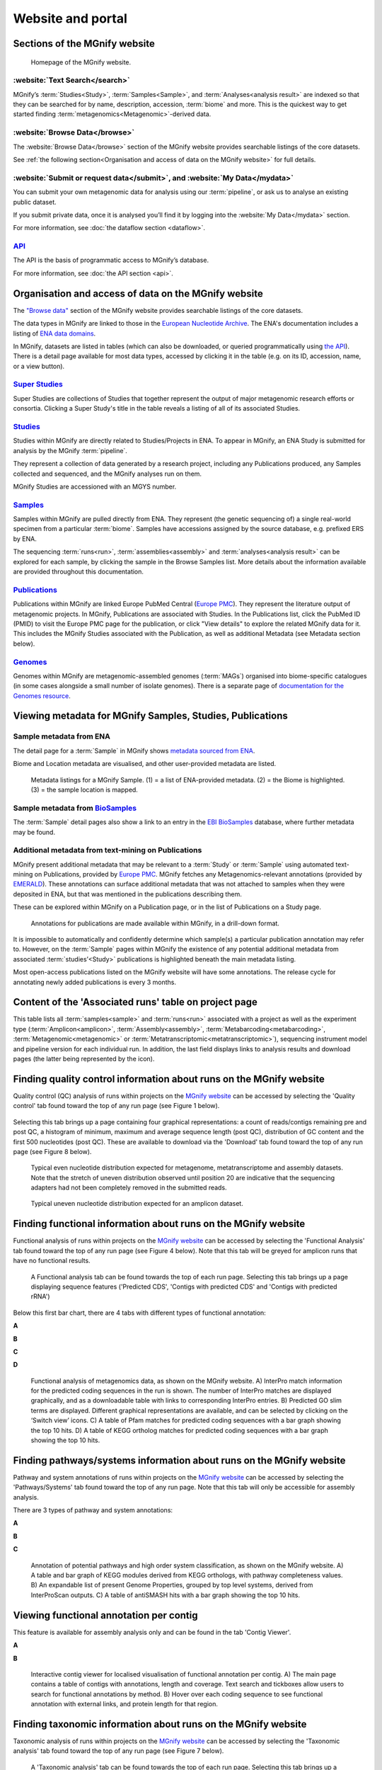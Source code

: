 Website and portal
==================

------------------------------
Sections of the MGnify website
------------------------------
.. figure:: images/portal/mgnify-home-page.png

    Homepage of the MGnify website.

:website:`Text Search</search>`
^^^^^^^^^^^^^^^^^^^^^^^^^^^^^^^
MGnify’s :term:`Studies<Study>`, :term:`Samples<Sample>`, and :term:`Analyses<analysis result>`
are indexed so that they can be searched for by name, description, accession, :term:`biome` and more.
This is the quickest way to get started finding :term:`metagenomics<Metagenomic>`-derived data.

:website:`Browse Data</browse>`
^^^^^^^^^^^^^^^^^^^^^^^^^^^^^^^
The :website:`Browse Data</browse>` section of the MGnify website provides searchable
listings of the core datasets.

See :ref:`the following section<Organisation and access of data on the MGnify website>` for full details.

:website:`Submit or request data</submit>`, and :website:`My Data</mydata>`
^^^^^^^^^^^^^^^^^^^^^^^^^^^^^^^^^^^^^^^^^^^^^^^^^^^^^^^^^^^^^^^^^^^^^^^^^^^
You can submit your own metagenomic data for analysis using our :term:`pipeline`,
or ask us to analyse an existing public dataset.

If you submit private data, once it is analysed you’ll find it by logging into the :website:`My Data</mydata>` section.

For more information, see :doc:`the dataflow section <dataflow>`.

`API <https://www.ebi.ac.uk/metagenomics/api/latest/>`_
^^^^^^^^^^^^^^^^^^^^^^^^^^^^^^^^^^^^^^^^^^^^^^^^^^^^^^^
The API is the basis of programmatic access to MGnify’s database.

For more information, see :doc:`the API section <api>`.



-----------------------------------------------------
Organisation and access of data on the MGnify website
-----------------------------------------------------

The `"Browse data" <https://www.ebi.ac.uk/metagenomics/browse>`__ section of the MGnify website provides searchable
listings of the core datasets.

The data types in MGnify are linked to those in the `European Nucleotide Archive <https://www.ebi.ac.uk/ena>`__.
The ENA's documentation includes a listing of
`ENA data domains <https://ena-docs.readthedocs.io/en/latest/retrieval/general-guide.html#viewing-and-exploring-ena-records>`__.

In MGnify, datasets are listed in tables (which can also be downloaded, or queried programmatically using
`the API <restapi>`_).
There is a detail page available for most data types, accessed by clicking it in the table
(e.g. on its ID, accession, name, or a view button).

`Super Studies <https://www.ebi.ac.uk/metagenomics/browse#super-studies>`__
^^^^^^^^^^^^^^^^^^^^^^^^^^^^^^^^^^^^^^^^^^^^^^^^^^^^^^^^^^^^^^^^^^^^^^^^^^^
Super Studies are collections of Studies that together represent the output of major metagenomic research efforts or
consortia. Clicking a Super Study's title in the table reveals a listing of all of its associated Studies.

`Studies <https://www.ebi.ac.uk/metagenomics/browse#studies>`__
^^^^^^^^^^^^^^^^^^^^^^^^^^^^^^^^^^^^^^^^^^^^^^^^^^^^^^^^^^^^^^^
Studies within MGnify are directly related to Studies/Projects in ENA.
To appear in MGnify, an ENA Study is submitted for analysis by the MGnify :term:`pipeline`.

They represent a collection of data generated by a research project, including any Publications produced,
any Samples collected and sequenced, and the MGnify analyses run on them.

MGnify Studies are accessioned with an MGYS number.

`Samples <https://www.ebi.ac.uk/metagenomics/browse#samples>`__
^^^^^^^^^^^^^^^^^^^^^^^^^^^^^^^^^^^^^^^^^^^^^^^^^^^^^^^^^^^^^^^
Samples within MGnify are pulled directly from ENA.
They represent (the genetic sequencing of) a single real-world specimen from a particular :term:`biome`.
Samples have accessions assigned by the source database, e.g. prefixed ERS by ENA.

The sequencing :term:`runs<run>`, :term:`assemblies<assembly>` and :term:`analyses<analysis result>` can be explored
for each sample, by clicking the sample in the Browse Samples list.
More details about the information available are provided throughout this documentation.

`Publications <https://www.ebi.ac.uk/metagenomics/browse#publications>`__
^^^^^^^^^^^^^^^^^^^^^^^^^^^^^^^^^^^^^^^^^^^^^^^^^^^^^^^^^^^^^^^^^^^^^^^^^
Publications within MGnify are linked Europe PubMed Central (`Europe PMC <https://europepmc.org>`__).
They represent the literature output of metagenomic projects.
In MGnify, Publications are associated with Studies.
In the Publications list, click the PubMed ID (PMID) to visit the Europe PMC page for the publication,
or click "View details" to explore the related MGnify data for it.
This includes the MGnify Studies associated with the Publication, as well as additional Metadata
(see Metadata section below).

`Genomes <https://www.ebi.ac.uk/metagenomics/browse#genomes>`__
^^^^^^^^^^^^^^^^^^^^^^^^^^^^^^^^^^^^^^^^^^^^^^^^^^^^^^^^^^^^^^^
Genomes within MGnify are metagenomic-assembled genomes (:term:`MAGs`) organised into biome-specific catalogues
(in some cases alongside a small number of isolate genomes).
There is a separate page of `documentation for the Genomes resource <genome-viewer>`_.

----------------------------------------------------------
Viewing metadata for MGnify Samples, Studies, Publications
----------------------------------------------------------

Sample metadata from ENA
^^^^^^^^^^^^^^^^^^^^^^^^

The detail page for a :term:`Sample` in MGnify shows
`metadata sourced from ENA <https://ena-docs.readthedocs.io/en/latest/submit/general-guide/metadata.html>`__.

Biome and Location metadata are visualised, and other user-provided metadata are listed.

.. figure:: images/sample-metadata.png

    Metadata listings for a MGnify Sample.
    (1) = a list of ENA-provided metadata.
    (2) = the Biome is highlighted.
    (3) = the sample location is mapped.

Sample metadata from `BioSamples <https://www.ebi.ac.uk/biosamples/>`__
^^^^^^^^^^^^^^^^^^^^^^^^^^^^^^^^^^^^^^^^^^^^^^^^^^^^^^^^^^^^^^^^^^^^^^^

The :term:`Sample` detail pages also show a link to an entry in the
`EBI BioSamples <https://www.ebi.ac.uk/biosamples/>`__ database, where further metadata may be found.

Additional metadata from text-mining on Publications
^^^^^^^^^^^^^^^^^^^^^^^^^^^^^^^^^^^^^^^^^^^^^^^^^^^^

MGnify present additional metadata that may be relevant to a :term:`Study` or :term:`Sample` using automated text-mining on
Publications, provided by `Europe PMC <https://europepmc.org/Annotations>`__.
MGnify fetches any Metagenomics-relevant annotations
(provided by `EMERALD <https://gtr.ukri.org/projects?ref=BB%2FS009043%2F1>`__).
These annotations can surface additional metadata that was not attached to samples when they were deposited in ENA,
but that was mentioned in the publications describing them.

These can be explored within MGnify on a Publication page, or in the list of Publications on a Study page.

.. figure:: images/europe-pmc-annotations.png

    Annotations for publications are made available within MGnify, in a drill-down format.

It is impossible to automatically and confidently determine which sample(s) a particular publication annotation may
refer to. However, on the :term:`Sample` pages within MGnify the existence of any potential additional metadata from
associated :term:`studies’<Study>` publications is highlighted beneath the main metadata listing.

Most open-access publications listed on the MGnify website will have some annotations. The release cycle for annotating
newly added publications is every 3 months.

------------------------------------------------------
Content of the 'Associated runs' table on project page
------------------------------------------------------

This table lists all :term:`samples<sample>` and :term:`runs<run>` associated with a project as well as the experiment type (:term:`Amplicon<amplicon>`, :term:`Assembly<assembly>`, :term:`Metabarcoding<metabarcoding>`, :term:`Metagenomic<metagenomic>` or :term:`Metatranscriptomic<metatranscriptomic>`), sequencing instrument model and pipeline version for each individual run.
In addition, the last field displays links to analysis results and download pages (the latter being represented by the |icon| icon).

.. |icon| image:: images/download_IC.png

------------------------------------------------------------------------------
Finding quality control information about runs on the MGnify website
------------------------------------------------------------------------------

Quality control (QC) analysis of runs within projects on the `MGnify website <https://www.ebi.ac.uk/metagenomics/>`__ can be accessed by selecting the 'Quality control' tab found toward the top of any run page (see Figure 1 below).


.. figure:: images/QC1.PNG
    A 'Quality control' tab can be found towards the top of each run page.

Selecting this tab brings up a page containing four graphical representations: a count of reads/contigs remaining pre and post QC, a histogram of minimum, maximum and average sequence length (post QC), distribution of GC content and the first 500 nucleotides (post QC). These are available to download via the 'Download' tab found toward the top of any run page (see Figure 8 below).

.. figure:: images/QC_metag.PNG

    Typical even nucleotide distribution expected for metagenome, metatranscriptome and assembly datasets. Note that the stretch of uneven distribution observed until position 20 are indicative that the sequencing adapters had not been completely removed in the submitted reads.

.. figure:: images/QC_ndamplicon.PNG

    Typical uneven nucleotide distribution expected for an amplicon dataset.

-------------------------------------------------------------------------
Finding functional information about runs on the MGnify website
-------------------------------------------------------------------------

Functional analysis of runs within projects on the `MGnify website <https://www.ebi.ac.uk/metagenomics/>`__ can be accessed by selecting the 'Functional Analysis' tab found toward the top of any run page (see Figure 4 below). Note that this tab will be greyed for amplicon runs that have no functional results.

.. figure:: images/Func_1.PNG

    A Functional analysis tab can be found towards the top of each run page. Selecting this tab brings up a page displaying sequence features ('Predicted CDS', 'Contigs with predicted CDS' and 'Contigs with predicted rRNA')

Below this first bar chart, there are 4 tabs with different types of functional annotation:

**A**

.. image:: images/Func1-v5.png

**B**

.. image:: images/Func2-v5.png

**C**

.. image:: images/Func3-v5.png

**D**

.. figure:: images/Func4-v5.png

    Functional analysis of metagenomics data, as shown on the MGnify website.
    A) InterPro match information for the predicted coding sequences in the run is shown. The number of InterPro matches are displayed graphically, and as a downloadable table with links to corresponding InterPro entries. B) Predicted GO slim terms are displayed. Different graphical representations are available, and can be selected by clicking on the ‘Switch view’ icons. C) A table of Pfam matches for predicted coding sequences with a bar graph showing the top 10 hits. D) A table of KEGG ortholog matches for predicted coding sequences with a bar graph showing the top 10 hits.


-------------------------------------------------------------------------
Finding pathways/systems information about runs on the MGnify website
-------------------------------------------------------------------------

Pathway and system annotations of runs within projects on the `MGnify website <https://www.ebi.ac.uk/metagenomics/>`__ can be accessed by selecting the 'Pathways/Systems' tab found toward the top of any run page. Note that this tab will only be accessible for assembly analysis.

There are 3 types of pathway and system annotations:

**A**

.. image:: images/Path1-v5.png

**B**

.. image:: images/Path2-v5.png

**C**

.. figure:: images/Path3-v5.png

    Annotation of potential pathways and high order system classification, as shown on the MGnify website. A) A table and bar graph of KEGG modules derived from KEGG orthologs, with pathway completeness values. B) An expandable list of present Genome Properties, grouped by top level systems, derived from InterProScan outputs. C) A table of antiSMASH hits with a bar graph showing the top 10 hits.

------------------------------------------------------------------------
Viewing functional annotation per contig
------------------------------------------------------------------------

This feature is available for assembly analysis only and can be found in the tab 'Contig Viewer'.

**A**

.. image:: images/Contig1-v5.png

**B**

.. figure:: images/Contig2-v5.png

    Interactive contig viewer for localised visualisation of functional annotation per contig. A) The main page contains a table of contigs with annotations, length and coverage. Text search and tickboxes allow users to search for functional annotations by method. B) Hover over each coding sequence to see functional annotation with external links, and protein length for that region.

------------------------------------------------------------------------
Finding taxonomic information about runs on the MGnify website
------------------------------------------------------------------------

Taxonomic analysis of runs within projects on the `MGnify website <https://www.ebi.ac.uk/metagenomics/>`__ can be accessed by selecting the 'Taxonomic analysis' tab found toward the top of any run page (see Figure 7 below).

.. figure:: images/taxonomy.PNG

    A 'Taxonomic analysis' tab can be found towards the top of each run page. Selecting this tab brings up a page displaying the taxonomic results displayed as an interactive Krona plot.

The taxonomic analysis results are displayed as Krona plot. This feature allows users to explore the taxonomic results and to zoom in on a particular taxonomic level by double clicking on it. The corresponding distribution charts are displayed on the right hand side of the panel.

Alternative pie-, bar- and stacked-chart representations can be generated by clicking on the ‘Switch view’ icons located above the Krona plot, however data are then presented at the phylum level for clarity.

-----------------------------------------------------------
Files available to download on the MGnify website
-----------------------------------------------------------

The full data sets used to generate the graphs, along with a host of additional data and intermediate files can be downloaded for further analysis by clicking the ‘Download’ tab, found towards the top of the page.

.. figure:: images/Download_1-v5.png

    The Download tab is organised into sections: ‘Sequence data’, ‘Functional analysis’ (not available in the case of amplicon runs), 'Pathways and Systems' (available only for assemblies), ‘Taxonomic analysis SSU’, 'Taxonomic analysis LSU', 'Taxonomic analysis ITS' (available for amplicon only) and 'non-coding RNAs' (will only exist if any non coding RNAs are identified).

Some of the files, particularly the sequence files in FASTA format, can be large. To facilitate the download process, these files are compressed with `GZIP <https://en.wikipedia.org/wiki/Gzip>`_ and when too large to be easily transferable, chunked into a manageable size. If it is the case for your runs, please download all chunks, decompress them and concatenate them to reconstitute the full file. Ensure the chunks are concatenated in the order given on the download page, as headers will be in the first chunked file.

Description of fasta files available to download
^^^^^^^^^^^^^^^^^^^^^^^^^^^^^^^^^^^^^^^^^^^^^^^^
- Processed nucleotide reads OR Processed contigs: this file contains all reads/contigs having passed the quality control (QC) step.
- Predicted CDS: this file contains protein sequences that have pCDS.
- Predicted ORF: this file contains nucleotide sequences that have pCDS.

Description of functional annotation files available to download
^^^^^^^^^^^^^^^^^^^^^^^^^^^^^^^^^^^^^^^^^^^^^^^^^^^^^^^^^^^^^^^^
- InterPro matches: A tab-delimited file containing 15 columns. They are fully described `here <https://github.com/ebi-pf-team/interproscan/wiki/OutputFormats>`_
- Pfam annotation: summary of Pfam annotations and their frequencies.
- Complete GO annotation: summary of GO term annotations in 4 columns: GO terms (labelled GO:XXXXXXX), GO term description, GO category (biological process, molecular function or cellular location) and number of pCDS annotated with a GO term.
- GO slim annotation file: this file is derived from the 'Complete GO annotation file' and has the same format.
- DIAMOND annotation: a tab-delimited file containing 16 columns with Uniref IDs and taxonomic annotation of protein sequences.
- KEGG orthologues annotation: summary of KEGG ortholog annotations and their frequencies.

Description of pathway and system annotation files available to download
^^^^^^^^^^^^^^^^^^^^^^^^^^^^^^^^^^^^^^^^^^^^^^^^^^^^^^^^^^^^^^^^^^^^^^^^^^
- antiSMASH annotation: EMBL flatfile and GenBank formatted files with annotations per contig.
- Genome Properties annotation: summary of genome properties and and their frequency.
- KEGG pathway annotation: summary of KEGG modules, pathway names and completeness.

Description of taxonomic assignment files available to download
^^^^^^^^^^^^^^^^^^^^^^^^^^^^^^^^^^^^^^^^^^^^^^^^^^^^^^^^^^^^^^^^
- Reads/Contigs encoding...: All reads predicted to encode for LSU, SSU, ITS or any other non-coding RNAs (ncRNAs). LSU, SSU and ncRNAS are predicted with Infernal. ITS have the predicted LSU and SSU sequences masked.
- MAPseq assignments: this file contains the output from mapseq - a taxonomic assignment where applicable for each input sequence.
- OTUs, counts and taxonomic assignments (TSV): this file contains a taxonomic lineage column followed by the frequency of it's annotation and the corresponding NCBI taxid (not available for UNITE). This file can be directly imported into `Megan6 <http://ab.inf.uni-tuebingen.de/software/megan6/>`_ for visualisation and further analysis.
- OTUs, counts and taxonomic assignments (HDF5/JSON) - two files for each type of rRNA or ITS database. These contain the same taxonomic information as the TSV files in JSON and HDF5 formats. The Biom files are `computer-readable files <http://biom-format.org>`_. The HDF5 (Hierarchical Data Format) format can be imported into analysis and visualisation tools such as Matlab and R. A larger number of commercial and freely available tools, such as MEGAN6, can consume the JavaScript Object Notation (JSON) format.

--------------------
Summary files
--------------------
In addition to the output files for individual runs, described above, MGnify provides a number of summary files available via the 'Analysis summary' tab on the project page (Figure 9 below). They summarize the counts per feature across all runs of a :term:`study` and therefore provide an easy way to identify patterns. The summary files are split between functional (not available for amplicon-only study) and taxonomy sections.

.. figure:: images/summary.PNG

    The 'Analysis summary' tab is organised in 2 sections: ‘Functional analysis for the project’ and ‘Taxonomic analysis for the project’ (the former is not available in the case of amplicon runs).

-----------------------------------------
Data discovery on MGnify portal
-----------------------------------------

MGnify is the largest metagenomic resource of public datasets. In order to help users access the data present in the portal, MGnify offers a powerful search tool and a range of browsing options.

Text search
^^^^^^^^^^^
The Search tool is underpinned by `EBI search <https://www.ebi.ac.uk/ebisearch/overview.ebi>`_  and accessible via any MGnify page (Figure 11 below).

.. figure:: images/search.PNG

    The 'Text search' can be accessed using the button located on the MGnify banner. The search space can be restricted by free-text using the 'Search' field below the header of this page.

The search page contains 3 tabs allowing users to navigate between studies, samples and analysis search levels. In each tab, the left hand side panel provides a number of facets that can be used to restrict the search space.

- at the study level, the search can be restricted by 'biome' and 'centre name'. Selection of any of the facets will also impact the search at sample and analysis level. Search results can be downloaded as a tab-separated file.
- at the sample level, in addition to 'biome', the choice of facets includes 'temperature', 'depth', ‘experiment type’, 'sequencing method', 'location name', 'disease status' and 'phenotype', when provided. Note that these metadata are provided by the data submitter and are not curated.
- at the analysis level, users can restrict their searches according to 'biome', 'temperature', 'depth', 'pipeline version', 'organism', 'experiment type' as well as GO and InterPro terms.

Browsing options
^^^^^^^^^^^^^^^^
The MGnify homepage ‘Search by’ and ‘Latest studies’ sections have several browsing options to easily navigate publicly available annotated data:
- Links to all studies, samples, analyses or experiment types will redirect users to the search page, where more filtering criteria is available.
- There is also an option to browse by selected biomes. A subset of biome images with public samples are shown on the homepage. The ‘Browse all biomes’ link will open an expanded list. Upon selection, a table giving the hierarchical lineage according to `GOLD database classification <https://gold.jgi.doe.gov/distribution#Classification>`_  is provided, with the number of projects associated with each lineage.
- Any links in the latest studies section will redirect the user to the selected public project and all it’s available samples, runs and analysis.

The ‘Browse data’ tab allows users to search by super-studies, studies, samples or publications. Each search option has a text-based or biome filter. ‘Download results’ will return a csv of the search summary.

-----------------------------------------
Private area
-----------------------------------------

If you have given consent to the MGnify team to analyse your data for which you have requested a pre-publication confidential hold, you can access the analysis results of those pre-published data sets using your private login area. You can access this area by clicking on the 'Login' button, which you will find on the top right hand side of any page (see Figure 12 below).

.. figure:: images/how_to_login.png

    A login dialog will open once you have clicked on the 'Login' button, which can be found on the right top corner of each page.

After you have successfully logged into our system, you will have direct access to all your privately (and publicly) submitted projects and samples. You will find a list of your latest submissions (projects and samples) on the home page, but you have also access to all your submitted projects so far on the projects list view (Figure 13 below). On that page you will find a drop down filter item 'My projects', which allows you to list all your projects.

.. figure:: images/my_projects_cu.png

    Filter options on the projects list view.
